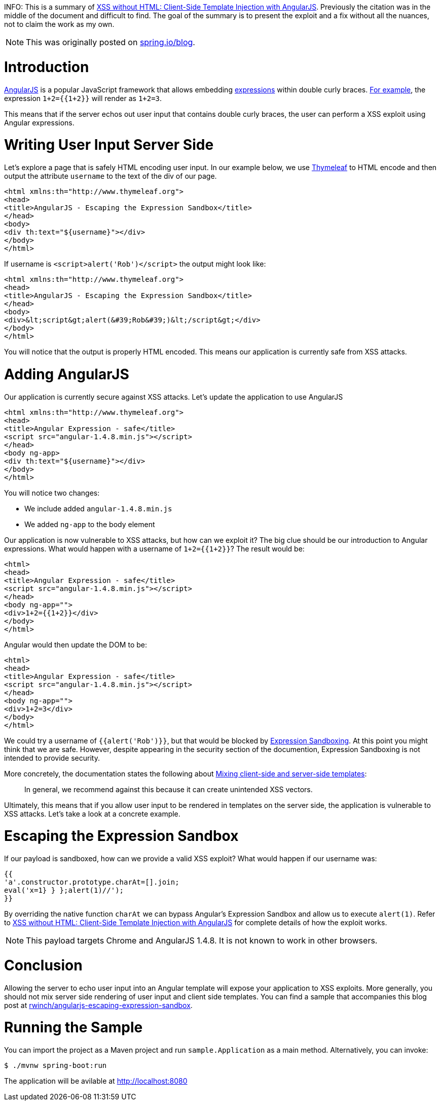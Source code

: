 INFO: This is a summary of http://blog.portswigger.net/2016/01/xss-without-html-client-side-template.html[XSS without HTML: Client-Side Template Injection with AngularJS]. Previously the citation was in the middle of the document and difficult to find. The goal of the summary is to present the exploit and a fix without all the nuances, not to claim the work as my own.

NOTE: This was originally posted on https://spring.io/admin/blog/2358-xss-exploits-with-angularjs-escaping-the-expression-sandbox[spring.io/blog].

= Introduction

https://angularjs.org/[AngularJS] is a popular JavaScript framework that allows embedding https://code.angularjs.org/1.4.9/docs/guide/expression[expressions] within double curly braces. https://code.angularjs.org/1.4.9/docs/guide/expression#example[For example], the expression `1+2={{1+2}}` will render as `1+2=3`.

This means that if the server echos out user input that contains double curly braces, the user can perform a XSS exploit using  Angular expressions.

= Writing User Input Server Side

Let's explore a page that is safely HTML encoding user input. In our example below, we use http://www.thymeleaf.org/[Thymeleaf] to HTML encode and then output the attribute `username` to the text of the div of our page.

[source,html]
----
<html xmlns:th="http://www.thymeleaf.org">
<head>
<title>AngularJS - Escaping the Expression Sandbox</title>
</head>
<body>
<div th:text="${username}"></div>
</body>
</html>
----

If username is `<script>alert('Rob')</script>` the output might look like:

[source,html]
----
<html xmlns:th="http://www.thymeleaf.org">
<head>
<title>AngularJS - Escaping the Expression Sandbox</title>
</head>
<body>
<div>&lt;script&gt;alert(&#39;Rob&#39;)&lt;/script&gt;</div>
</body>
</html>
----

You will notice that the output is properly HTML encoded. This means our application is currently safe from XSS attacks.

= Adding AngularJS

Our application is currently secure against XSS attacks. Let's update the application to use AngularJS

[source,html]
----
<html xmlns:th="http://www.thymeleaf.org">
<head>
<title>Angular Expression - safe</title>
<script src="angular-1.4.8.min.js"></script>
</head>
<body ng-app>
<div th:text="${username}"></div>
</body>
</html>
----

You will notice two changes:

* We include added `angular-1.4.8.min.js`
* We added `ng-app` to the body element

Our application is now vulnerable to XSS attacks, but how can we exploit it? The big clue should be our introduction to Angular expressions. What would happen with a username of ``1+2={{1+2}}``? The result would be:

[source,html]
----
<html>
<head>
<title>Angular Expression - safe</title>
<script src="angular-1.4.8.min.js"></script>
</head>
<body ng-app="">
<div>1+2={{1+2}}</div>
</body>
</html>
----

Angular would then update the DOM to be:

[source,html]
----
<html>
<head>
<title>Angular Expression - safe</title>
<script src="angular-1.4.8.min.js"></script>
</head>
<body ng-app="">
<div>1+2=3</div>
</body>
</html>
----

We could try a username of `{{alert('Rob')}}`, but that would be blocked by https://code.angularjs.org/1.4.9/docs/guide/security#expression-sandboxing[Expression Sandboxing]. At this point you might think that we are safe. However, despite appearing in the security section of the documention, Expression Sandboxing is not intended to provide security.

More concretely, the documentation states the following about https://code.angularjs.org/1.4.9/docs/guide/security#mixing-client-side-and-server-side-templates[Mixing client-side and server-side templates]:

> In general, we recommend against this because it can create unintended XSS vectors.

Ultimately, this means that if you allow user input to be rendered in templates on the server side, the application is vulnerable to XSS attacks. Let's take a look at a concrete example.

= Escaping the Expression Sandbox

If our payload is sandboxed, how can we provide a valid XSS exploit?
What would happen if our username was:

[source,javascript]
----
{{
'a'.constructor.prototype.charAt=[].join;
eval('x=1} } };alert(1)//');
}}
----

By overriding the native function `charAt` we can bypass Angular's Expression Sandbox and allow us to execute `alert(1)`. Refer to http://blog.portswigger.net/2016/01/xss-without-html-client-side-template.html[XSS without HTML: Client-Side Template Injection with AngularJS] for complete details of how the exploit works.

NOTE: This payload targets Chrome and AngularJS 1.4.8. It is not known to work in other browsers.

= Conclusion

Allowing the server to echo user input into an Angular template will expose your application to XSS exploits. More generally, you should not mix server side rendering of user input and client side templates. You can find a sample that accompanies this blog post at  https://github.com/rwinch/angularjs-escaping-expression-sandbox[rwinch/angularjs-escaping-expression-sandbox].

= Running the Sample

You can import the project as a Maven project and run `sample.Application` as a main method.
Alternatively, you can invoke:

[source,bash]
----
$ ./mvnw spring-boot:run
----

The application will be avilable at http://localhost:8080
